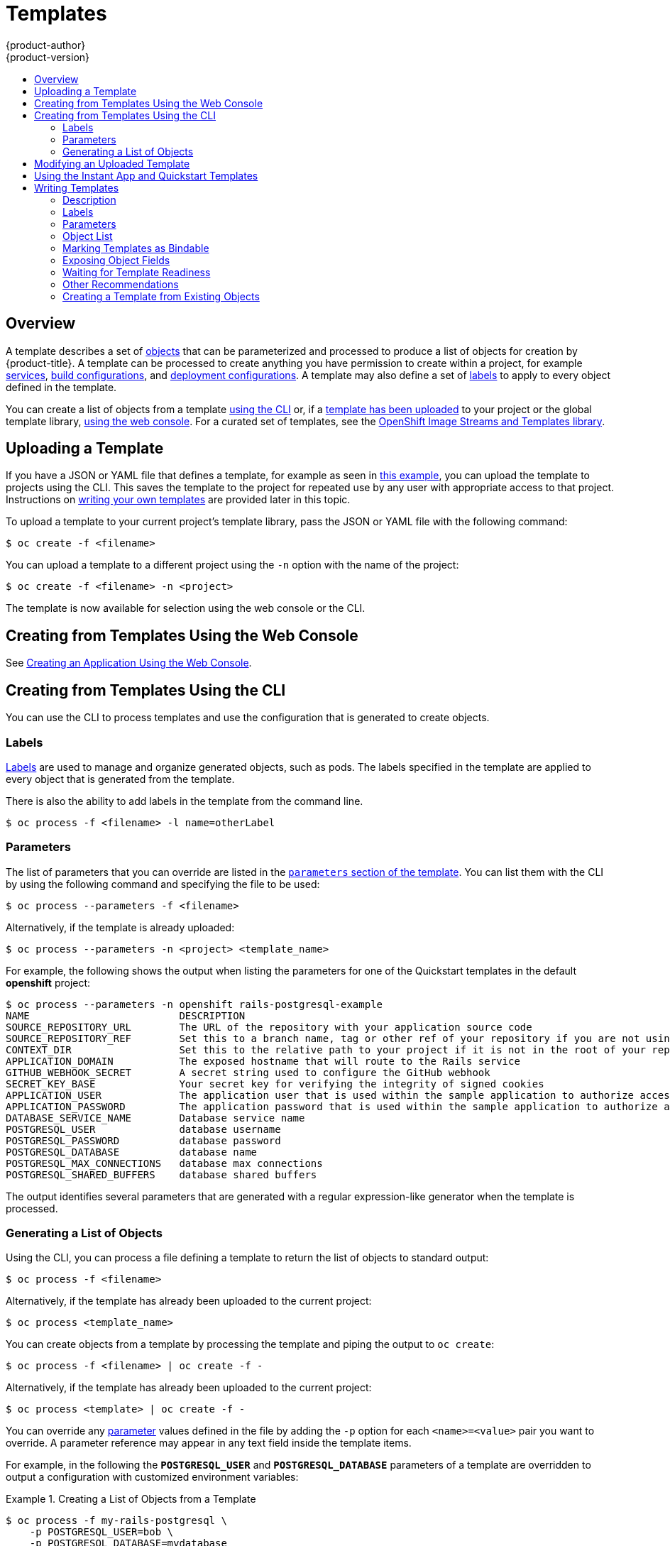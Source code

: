 [[dev-guide-templates]]
= Templates
{product-author}
{product-version}
:data-uri:
:icons:
:experimental:
:toc: macro
:toc-title:
:prewrap!:

toc::[]

[[overview]]
== Overview
A template describes
a set of xref:../architecture/core_concepts/index.adoc#architecture-core-concepts-index[objects]
that can be parameterized and processed to produce a list of objects
for creation by {product-title}. A template can be processed to create
anything you have permission to create within a project, for example
xref:../architecture/core_concepts/pods_and_services.adoc#services[services],
xref:../architecture/core_concepts/builds_and_image_streams.adoc#builds[build
configurations], and
xref:../architecture/core_concepts/deployments.adoc#deployments-and-deployment-configurations[deployment
configurations]. A template may also define a set of
xref:../architecture/core_concepts/pods_and_services.adoc#labels[labels]
to apply to every object defined in the template.

You can create a list of objects from a template
xref:creating-from-templates-using-the-cli[using the CLI] or, if a
xref:uploading-a-template[template has been uploaded] to your project or the
global template library,
xref:creating-from-templates-using-the-web-console[using the web console]. For a
curated set of templates, see the
link:https://github.com/openshift/library[OpenShift Image Streams and Templates
library].

[[uploading-a-template]]

== Uploading a Template

If you have a JSON or YAML file that defines a template, for example as seen in
xref:writing-templates-example[this example], you can upload
the template to projects using the CLI. This saves the template to the project
for repeated use by any user with appropriate access to that project.
Instructions on xref:writing-templates[writing your own templates] are provided
later in this topic.

To upload a template to your current project's template library, pass the JSON
or YAML file with the following command:

----
$ oc create -f <filename>
----

You can upload a template to a different project using the `-n` option with the
name of the project:

----
$ oc create -f <filename> -n <project>
----

The template is now available for selection using the web console or the CLI.

[[creating-from-templates-using-the-web-console]]
== Creating from Templates Using the Web Console

See
xref:../dev_guide/application_lifecycle/new_app.adoc#using-the-web-console-na[Creating
an Application Using the Web Console].

[[creating-from-templates-using-the-cli]]

== Creating from Templates Using the CLI

You can use the CLI to process templates and use the configuration that is
generated to create objects.

[[templates-labels]]

=== Labels
xref:../architecture/core_concepts/pods_and_services.adoc#labels[Labels] are
used to manage and organize generated objects, such as pods. The labels
specified in the template are applied to every object that is generated from
the template.

There is also the ability to add labels in the template from the command line.

----
$ oc process -f <filename> -l name=otherLabel
----

[[templates-parameters]]

=== Parameters
The list of parameters that you can override are listed in the
xref:writing-parameters[`parameters` section of the template]. You can list them
with the CLI by using the following command and specifying the file to be used:

----
$ oc process --parameters -f <filename>
----

Alternatively, if the template is already uploaded:

----
$ oc process --parameters -n <project> <template_name>
----

For example, the following shows the output when listing the parameters for one
of the Quickstart templates in the default *openshift* project:

====
----
$ oc process --parameters -n openshift rails-postgresql-example
NAME                         DESCRIPTION                                                                                              GENERATOR           VALUE
SOURCE_REPOSITORY_URL        The URL of the repository with your application source code                                                                  https://github.com/sclorg/rails-ex.git
SOURCE_REPOSITORY_REF        Set this to a branch name, tag or other ref of your repository if you are not using the default branch
CONTEXT_DIR                  Set this to the relative path to your project if it is not in the root of your repository
APPLICATION_DOMAIN           The exposed hostname that will route to the Rails service                                                                    rails-postgresql-example.openshiftapps.com
GITHUB_WEBHOOK_SECRET        A secret string used to configure the GitHub webhook                                                     expression          [a-zA-Z0-9]{40}
SECRET_KEY_BASE              Your secret key for verifying the integrity of signed cookies                                            expression          [a-z0-9]{127}
APPLICATION_USER             The application user that is used within the sample application to authorize access on pages                                 openshift
APPLICATION_PASSWORD         The application password that is used within the sample application to authorize access on pages                             secret
DATABASE_SERVICE_NAME        Database service name                                                                                                        postgresql
POSTGRESQL_USER              database username                                                                                        expression          user[A-Z0-9]{3}
POSTGRESQL_PASSWORD          database password                                                                                        expression          [a-zA-Z0-9]{8}
POSTGRESQL_DATABASE          database name                                                                                                                root
POSTGRESQL_MAX_CONNECTIONS   database max connections                                                                                                     10
POSTGRESQL_SHARED_BUFFERS    database shared buffers                                                                                                      12MB
----
====

The output identifies several parameters that are generated with a regular
expression-like generator when the template is processed.

[[generating-a-list-of-objects]]

=== Generating a List of Objects
Using the CLI, you can process a file defining a template to return the list of objects to standard output:

----
$ oc process -f <filename>
----

Alternatively, if the template has already been uploaded to the current project:

----
$ oc process <template_name>
----

You can create objects from a template by processing the template and piping the
output to `oc create`:

----
$ oc process -f <filename> | oc create -f -
----

Alternatively, if the template has already been uploaded to the current project:

----
$ oc process <template> | oc create -f -
----

You can override any
xref:../dev_guide/templates.adoc#templates-parameters[parameter] values defined
in the file by adding the `-p` option for each `<name>=<value>` pair you want
to override. A parameter reference may appear in any text field inside the
template items.

For example, in the following the *`POSTGRESQL_USER`* and *`POSTGRESQL_DATABASE`*
parameters of a template are overridden to output a configuration with
customized environment variables:

.Creating a List of Objects from a Template
====
----
$ oc process -f my-rails-postgresql \
    -p POSTGRESQL_USER=bob \
    -p POSTGRESQL_DATABASE=mydatabase
----
====

The JSON file can either be redirected to a file or applied directly without
uploading the template by piping the processed output to the `oc create`
command:

====
----
$ oc process -f my-rails-postgresql \
    -p POSTGRESQL_USER=bob \
    -p POSTGRESQL_DATABASE=mydatabase \
    | oc create -f -
----
====

If you have large number of parameters, you can store them in a file and then
pass this file to `oc process`:

----
$ cat postgres.env
POSTGRESQL_USER=bob
POSTGRESQL_DATABASE=mydatabase
$ oc process -f my-rails-postgresql --param-file=postgres.env
----

You can also read the environment from standard input by using `"-"` as the
argument to `--param-file`:

----
$ sed s/bob/alice/ postgres.env | oc process -f my-rails-postgresql --param-file=-
----

[[modifying-an-uploaded-template]]

== Modifying an Uploaded Template
You can edit a template that has already been uploaded to your project by using
the following command:

----
$ oc edit template <template>
----

[[using-the-instantapp-templates]]

== Using the Instant App and Quickstart Templates
{product-title} provides a number of default Instant App and Quickstart templates to
make it easy to quickly get started creating a new application for different
languages. Templates are provided for Rails (Ruby), Django (Python), Node.js,
CakePHP (PHP), and Dancer (Perl). Your cluster administrator should have created
these templates in the default, global *openshift* project so you have access to
them. You can list the available default Instant App and Quickstart templates
with:

----
$ oc get templates -n openshift
----

ifdef::openshift-enterprise,openshift-origin[]
If they are not available, direct your cluster administrator to the
xref:../install_config/imagestreams_templates.adoc#install-config-imagestreams-templates[Loading the Default Image Streams and Templates]
topic.
endif::[]

By default, the templates build using a public source repository on
https://github.com[GitHub] that contains the necessary application code. In
order to be able to modify the source and build your own version of the
application, you must:

. Fork the repository referenced by the template's default
`SOURCE_REPOSITORY_URL` parameter.
. Override the value of the `SOURCE_REPOSITORY_URL` parameter when creating
from the template, specifying your fork instead of the default value.

By doing this, the build configuration created by the template will now point to
your fork of the application code, and you can modify the code and rebuild the
application at will.

ifdef::openshift-enterprise,openshift-origin[]
A walkthrough of this process using the web console is
provided in xref:../getting_started/developers_console.adoc#getting-started-developers-console[Getting
Started for Developers: Web Console].
endif::[]

[NOTE]
====
Some of the Instant App and Quickstart templates define a database
xref:../architecture/core_concepts/deployments.adoc#deployments-and-deployment-configurations[deployment configuration].
The configuration they define uses ephemeral storage for the database content.
These templates should be used for demonstration purposes only as all database
data will be lost if the database pod restarts for any reason.
====

[[writing-templates]]

== Writing Templates
You can define new templates to make it easy to recreate all the objects of your
application.  The template will define the objects it creates along with some
metadata to guide the creation of those objects.

[[writing-templates-example]]
.A Simple Template Object Definition (YAML)
====
[source,yaml]
----
apiVersion: v1
kind: Template
metadata:
  name: redis-template
  annotations:
    description: "Description"
    iconClass: "icon-redis"
    tags: "database,nosql"
objects:
- apiVersion: v1
  kind: Pod
  metadata:
    name: redis-master
  spec:
    containers:
    - env:
      - name: REDIS_PASSWORD
        value: ${REDIS_PASSWORD}
      image: dockerfile/redis
      name: master
      ports:
      - containerPort: 6379
        protocol: TCP
parameters:
- description: Password used for Redis authentication
  from: '[A-Z0-9]{8}'
  generate: expression
  name: REDIS_PASSWORD
labels:
  redis: master
----
====

[[writing-description]]

=== Description
The template description informs users what the template does and helps them
find it when searching in the web console. Additional metadata beyond the
template name is optional, but useful to have. In addition to general
descriptive information, the metadata also includes a set of tags. Useful tags
include the name of the language the template is related to (for example,
*java*, *php*, *ruby*, and so on).

.Template Description Metadata
====
[source,yaml]
----
kind: Template
apiVersion: v1
metadata:
  name: cakephp-mysql-example <1>
  annotations:
    openshift.io/display-name: "CakePHP MySQL Example (Ephemeral)" <2>
    description: >-
      An example CakePHP application with a MySQL database. For more information
      about using this template, including OpenShift considerations, see
      https://github.com/sclorg/cakephp-ex/blob/master/README.md.


      WARNING: Any data stored will be lost upon pod destruction. Only use this
      template for testing." <3>
    openshift.io/long-description: >-
      This template defines resources needed to develop a CakePHP application,
      including a build configuration, application deployment configuration, and
      database deployment configuration.  The database is stored in
      non-persistent storage, so this configuration should be used for
      experimental purposes only. <4>
    tags: "quickstart,php,cakephp" <5>
    iconClass: icon-php <6>
    openshift.io/provider-display-name: "Red Hat, Inc." <7>
    openshift.io/documentation-url: "https://github.com/sclorg/cakephp-ex" <8>
    openshift.io/support-url: "https://access.redhat.com" <9>
message: "Your admin credentials are ${ADMIN_USERNAME}:${ADMIN_PASSWORD}" <10>
----
<1> The unique name of the template.
<2> A brief, user-friendly name, which can be employed by user interfaces.
<3> A description of the template. Include enough detail that the user will
understand what is being deployed and any caveats they need to know before
deploying. It should also provide links to additional information, such as a
*_README_* file. Newlines can be included to create paragraphs.
<4> Additional template description. This may be displayed by the service
catalog, for example.
<5> Tags to be associated with the template for searching and grouping. Add tags
that will include it into one of the provided catalog categories. Refer to the
`id` and `categoryAliases` in `CATALOG_CATEGORIES` in the console's
link:https://github.com/openshift/origin-web-console/blob/master/app/scripts/constants.js[constants
file].
ifdef::openshift-enterprise,openshift-origin[]
The categories can also be
xref:../install_config/web_console_customization.adoc#configuring-catalog-categories[customized]
for the whole cluster.
endif::[]
<6> An icon to be displayed with your template in the web console. Choose from
our existing
link:https://rawgit.com/openshift/openshift-logos-icon/master/demo.html[logo icons] when possible. You can also use icons from
link:http://fontawesome.io/icons/[FontAwesome] and link:https://www.patternfly.org/styles/icons/[PatternFly].
ifdef::openshift-enterprise,openshift-origin[]
Alternatively, provide icons through
xref:../install_config/web_console_customization.adoc#loading-custom-scripts-and-stylesheets[CSS
customizations] that can be added to an {product-title} cluster that uses your
template. You must specify an icon class that exists, or it will prevent falling
back to the generic icon.
endif::[]
<7> The name of the person or organization providing the template.
<8> A URL referencing further documentation for the template.
<9> A URL where support can be obtained for the template.
<10> An instructional message that is displayed when this template is
instantiated. This field should inform the user how to use the newly created
resources. Parameter substitution is performed on the message before being
displayed so that generated credentials and other parameters can be included in
the output. Include links to any next-steps documentation that users should
follow.
====

[[writing-labels]]

=== Labels
Templates can include a set of
xref:../architecture/core_concepts/pods_and_services.adoc#labels[labels]. These
labels will be added to each object created when the template is instantiated.
Defining a label in this way makes it easy for users to find and manage all the
objects created from a particular template.

.Template Object Labels
====
[source,yaml]
----
kind: "Template"
apiVersion: "v1"
...
labels:
  template: "cakephp-mysql-example" <1>
  app: "${NAME}" <2>
----
<1> A label that will be applied to all objects created from this template.
<2> A parameterized label that will also be applied to all objects created from
this template.  Parameter expansion is carried out on both label keys and
values.
====

[[writing-parameters]]

=== Parameters

Parameters allow a value to be supplied by the user or generated when the
template is instantiated. Then, that value is substituted wherever the parameter
is referenced. References can be defined in any field in the objects list field.
This is useful for generating random  passwords or allowing the user to supply a
host name or other user-specific value that is required to customize the
template. Parameters can be referenced in two ways:

* As a string value by placing values in the form *${PARAMETER_NAME}* in any string field in the
template.
* As a json/yaml value by placing values in the form *${{PARAMETER_NAME}}* in place of any
field in the template.

When using the *${PARAMETER_NAME}* syntax, multiple parameter references can be
combined in a single field and the reference can be embedded within fixed data,
such as *"http://${PARAMETER_1}${PARAMETER_2}"*. Both parameter values will be
substituted and the resulting value will be a quoted string.

When using the *${{PARAMETER_NAME}}* syntax only a single parameter reference is
allowed and leading/trailing characters are not permitted.  The resulting value
will be unquoted unless, after substitution is performed, the result is not a
valid json object.  If the result is not a valid json value, the resulting value
will be quoted and treated as a standard string.

A single parameter can be referenced multiple times within a template and it can
be referenced using both substitution syntaxes within a single template.

A default value can be provided, which is used if the user does not supply a
different value:

.Setting an Explicit Value as the Default Value
====
[source,yaml]
----
parameters:
  - name: USERNAME
    description: "The user name for Joe"
    value: joe
----
====

Parameter values can also be generated based on rules specified in the parameter
definition:

.Generating a Parameter Value
====
[source,yaml]
----
parameters:
  - name: PASSWORD
    description: "The random user password"
    generate: expression
    from: "[a-zA-Z0-9]{12}"
----
====

In the example above, processing will generate a random password 12
characters long consisting of all upper and lowercase alphabet letters
and numbers.

The syntax available is not a full regular expression syntax. However, you can
use `\w`, `\d`, and `\a` modifiers:

- `[\w]{10}` produces 10 alphabet characters, numbers, and underscores. This
follows the PCRE standard and is equal to `[a-zA-Z0-9_]{10}`.
- `[\d]{10}` produces 10 numbers. This is equal to `[0-9]{10}`.
- `[\a]{10}` produces 10 alphabetical characters. This is equal to
`[a-zA-Z]{10}`.

Here is an example of a full template with parameter definitions and references:

.A full template with parameter definitions and references
====
[source,yaml]
----
kind: Template
apiVersion: v1
metadata:
  name: my-template
objects:
  - kind: BuildConfig
    apiVersion: v1
    metadata:
      name: cakephp-mysql-example
      annotations:
        description: Defines how to build the application
    spec:
      source:
        type: Git
        git:
          uri: "${SOURCE_REPOSITORY_URL}" <1>
          ref: "${SOURCE_REPOSITORY_REF}"
        contextDir: "${CONTEXT_DIR}"
  - kind: DeploymentConfig
    apiVersion: v1
    metadata:
      name: frontend
    spec:
      replicas: "${{REPLICA_COUNT}}" <2>
parameters:
  - name: SOURCE_REPOSITORY_URL <3>
    displayName: Source Repository URL <4>
    description: The URL of the repository with your application source code <5>
    value: https://github.com/sclorg/cakephp-ex.git <6>
    required: true <7>
  - name: GITHUB_WEBHOOK_SECRET
    description: A secret string used to configure the GitHub webhook
    generate: expression <8>
    from: "[a-zA-Z0-9]{40}" <9>
  - name: REPLICA_COUNT
    description: Number of replicas to run
    value: "2"
    required: true
message: "... The GitHub webhook secret is ${GITHUB_WEBHOOK_SECRET} ..." <10>
----
<1> This value will be replaced with the value of the `SOURCE_REPOSITORY_URL`
parameter when the template is instantiated.
<2> This value will be replaced with the unquoted value of the `REPLICA_COUNT`
parameter when the template is instantiated.
<3> The name of the parameter. This value is used to
reference the parameter within the template.
<4> The user-friendly name for the parameter. This will be displayed to users.
<5> A description of the parameter. Provide more detailed information for the purpose
of the parameter, including any constraints on the expected value. Descriptions should
use complete sentences to follow the console's https://www.patternfly.org/styles/terminology-and-wording/[text standards].
Don't make this a duplicate of the display name.
<6> A default value for the parameter which will be used if the user does not
override the value when instantiating the template. Avoid using default values for things like passwords, instead
use generated parameters in combination with Secrets.
<7> Indicates this parameter is required, meaning the user cannot override it
with an empty value. If the parameter does not provide a default or generated
value, the user must supply a value.
<8> A parameter which has its value generated.
<9> The input to the generator. In this case, the generator will produce a 40
character alphanumeric value including upper and lowercase characters.
<10> Parameters can be included in the template message. This informs the
user about generated values.
====

[[writing-object-list]]

=== Object List
The main portion of the template is the list of objects which will be created
when the template is instantiated. This can be any
xref:../architecture/core_concepts/index.adoc#architecture-core-concepts-index[valid API object], such as a
`BuildConfig`, `DeploymentConfig`, `Service`, etc. The object will be
created exactly as defined here, with any parameter values substituted in prior
to creation. The definition of these objects can reference parameters defined
earlier.

====
[source,yaml]
----
kind: "Template"
apiVersion: "v1"
metadata:
  name: my-template
objects:
  - kind: "Service" <1>
    apiVersion: "v1"
    metadata:
      name: "cakephp-mysql-example"
      annotations:
        description: "Exposes and load balances the application pods"
    spec:
      ports:
        - name: "web"
          port: 8080
          targetPort: 8080
      selector:
        name: "cakephp-mysql-example"
----
<1> The definition of a `Service` which will be created by this template.
====

[NOTE]
====
If an object definition's metadata includes a fixed `namespace` field value, the
field will be stripped out of the definition during template instantiation. If
the `namespace` field contains a parameter reference, normal parameter
substitution will be performed and the object will be created in whatever
namespace the parameter substitution resolved the value to, assuming the user
has permission to create objects in that namespace.
====

[[writing-marking-templates-as-bindable]]
=== Marking Templates as Bindable

The template service broker advertises one service in its catalog for each
Template object that it is aware of. By default, each of these services is
advertised as being "bindable", meaning an end user is permitted to bind against
the provisioned service.

Template authors can prevent end users from binding against services provisioned
from a given Template by adding the annotation
`template.openshift.io/bindable: "false"` to the Template.

[[writing-exposing-object-fields]]

=== Exposing Object Fields

Template authors can indicate that fields of particular objects in a template
should be exposed. The template service broker recognizes exposed fields on
ConfigMap, Secret, Service and Route objects, and returns the values of the
exposed fields when a user binds a service backed by the broker.

To expose one or more fields of an object, add annotations prefixed by
`template.openshift.io/expose-` or `template.openshift.io/base64-expose-` to
the object in the template.

Each annotation key, with its prefix removed, is passed through to become a key
in a `bind` response.

Each annotation value is a
link:https://kubernetes.io/docs/user-guide/jsonpath/[Kubernetes
JSONPath expression], which is resolved at bind time to indicate the object
field whose value should be returned in the `bind` response.

[NOTE]
====
`Bind` response key/value pairs can be used in other parts of the system as
environment variables. Therefore, it is recommended that every annotation key
with its prefix removed should be a valid environment variable name --
beginning with a character `A-Z`, `a-z`, or underscore, and being followed by zero or more characters `A-Z`, `a-z`, `0-9`, or underscore.
====

Use the `template.openshift.io/expose-` annotation to return the field value as
a string. This is convenient, although it does not handle arbitrary binary data.
If you want to return binary data, use the
`template.openshift.io/base64-expose-` annotation instead to base64 encode the
data before it is returned.

[NOTE]
====
Unless escaped with a backslash, Kubernetes' JSONPath implementation interprets
characters such as `.`, `@`, and others as metacharacters, regardless of their
position in the expression. Therefore, for example, to refer to a `ConfigMap`
datum named `my.key`, the required JSONPath expression would be
`{.data['my\.key']}`. Depending on how the JSONPath expression is then written in YAML,
an additional backslash might be required, for example `"{.data['my\\.key']}"`.
====

The following is an example of different objects' fields being exposed:

[source,yaml]
----
kind: Template
apiVersion: v1
metadata:
  name: my-template
objects:
- kind: ConfigMap
  apiVersion: v1
  metadata:
    name: my-template-config
    annotations:
      template.openshift.io/expose-username: "{.data['my\\.username']}"
  data:
    my.username: foo
- kind: Secret
  apiVersion: v1
  metadata:
    name: my-template-config-secret
    annotations:
      template.openshift.io/base64-expose-password: "{.data['password']}"
  stringData:
    password: bar
- kind: Service
  apiVersion: v1
  metadata:
    name: my-template-service
    annotations:
      template.openshift.io/expose-service_ip_port: "{.spec.clusterIP}:{.spec.ports[?(.name==\"web\")].port}"
  spec:
    ports:
    - name: "web"
      port: 8080
- kind: Route
  apiVersion: v1
  metadata:
    name: my-template-route
    annotations:
      template.openshift.io/expose-uri: "http://{.spec.host}{.spec.path}"
  spec:
    path: mypath
----

An example response to a `bind` operation given the above partial template
follows:

====
[source,json]
----
{
  "credentials": {
    "username": "foo",
    "password": "YmFy",
    "service_ip_port": "172.30.12.34:8080",
    "uri": "http://route-test.router.default.svc.cluster.local/mypath"
  }
}
====

[[waiting-for-template-readiness]]
=== Waiting for Template Readiness

Template authors can indicate that certain objects within a template
should be waited for before a template instantiation by the service catalog,
Template Service Broker, or TemplateInstance API is considered complete.

To use this feature, mark one or more objects of kind
`Build`, `BuildConfig`, `Deployment`, `DeploymentConfig`, `Job`, or `StatefulSet`
in a template with the following annotation:

----
"template.alpha.openshift.io/wait-for-ready": "true"
----

Template instantiation will not complete until all objects marked with the
annotation report ready. Similarly, if any of the annotated objects report
failed, or if the template fails to become ready within a fixed timeout of one
hour, the template instantiation will fail.

For the purposes of instantiation, readiness and failure of each object kind are
defined as follows:

[cols="1a,2a,2a", options="header"]
|===

| Kind
| Readiness
| Failure

| `Build`
| Object reports phase Complete
| Object reports phase Canceled, Error, or Failed

| `BuildConfig`
| Latest associated Build object reports phase Complete
| Latest associated Build object reports phase Canceled, Error, or Failed

| `Deployment`
| Object reports new ReplicaSet and deployment available (this honors readiness
probes defined on the object)
| Object reports Progressing condition as false

|`DeploymentConfig`
| Object reports new ReplicationController and deployment available (this
honors readiness probes defined on the object)
| Object reports Progressing condition as false

| `Job`
| Object reports completion
| Object reports that one or more failures have occurred

| `StatefulSet`
| Object reports all replicas ready (this honors readiness probes defined on
the object)
| Not applicable
|===

The following is an example template extract, which uses the `wait-for-ready`
annotation. Further examples can be found in the OpenShift quickstart templates.

====
[source,yaml]
----
kind: Template
apiVersion: v1
metadata:
  name: my-template
objects:
- kind: BuildConfig
  apiVersion: v1
  metadata:
    name: ...
    annotations:
      # wait-for-ready used on BuildConfig ensures that template instantiation
      # will fail immediately if build fails
      template.alpha.openshift.io/wait-for-ready: "true"
  spec:
    ...
- kind: DeploymentConfig
  apiVersion: v1
  metadata:
    name: ...
    annotations:
      template.alpha.openshift.io/wait-for-ready: "true"
  spec:
    ...
- kind: Service
  apiVersion: v1
  metadata:
    name: ...
  spec:
    ...
====

[[other-recommendations]]
=== Other Recommendations

* Set xref:compute_resources.adoc#dev-compute-resources[memory, CPU], and
xref:../architecture/additional_concepts/storage.adoc#pvc-resources[storage]
default sizes to make sure your application is given enough resources to run
smoothly.

* Avoid referencing the `latest` tag from images if that tag is used across major
versions. This may cause running applications to break when new images are
pushed to that tag.

* A good template builds and deploys cleanly without requiring modifications
after the template is deployed.


[[export-as-template]]

=== Creating a Template from Existing Objects
ifdef::openshift-online[]
If you are upgrading from {product-title} Starter to {product-title} Pro, use
`oc get --export all` to export all of your existing objects. {product-title} Pro does
not support per-object resource migration.
endif::[]

Rather than writing an entire template from scratch, you can export existing
objects from your project in YAML form, and then modify the YAML from
there by adding parameters and other customizations as template form. To export objects in a
project in YAML form, run:

----
$ oc get -o yaml --export all > <yaml_filename>
----

You can also substitute a particular resource type or multiple resources instead of `all`.
Run `oc get -h` for more examples.

The object types included in `oc get --export all` are:

- BuildConfig
- Build
- DeploymentConfig
- ImageStream
- Pod
- ReplicationController
- Route
- Service
